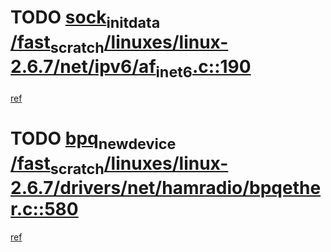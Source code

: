 * TODO [[view:/fast_scratch/linuxes/linux-2.6.7/net/ipv6/af_inet6.c::face=ovl-face1::linb=190::colb=1::cole=15][sock_init_data /fast_scratch/linuxes/linux-2.6.7/net/ipv6/af_inet6.c::190]]
[[view:/fast_scratch/linuxes/linux-2.6.7/net/ipv6/af_inet6.c::face=ovl-face2::linb=162::colb=1::cole=14][ref]]
* TODO [[view:/fast_scratch/linuxes/linux-2.6.7/drivers/net/hamradio/bpqether.c::face=ovl-face1::linb=580::colb=3::cole=17][bpq_new_device /fast_scratch/linuxes/linux-2.6.7/drivers/net/hamradio/bpqether.c::580]]
[[view:/fast_scratch/linuxes/linux-2.6.7/drivers/net/hamradio/bpqether.c::face=ovl-face2::linb=575::colb=1::cole=14][ref]]
